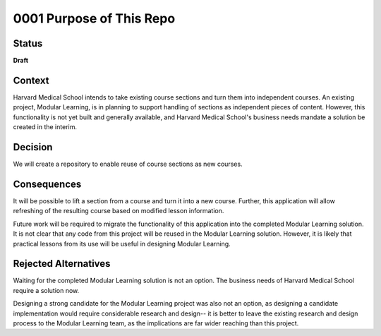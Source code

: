 0001 Purpose of This Repo
#########################

Status
******

**Draft**

Context
*******

Harvard Medical School intends to take existing course sections and turn them into independent courses. An existing project, Modular Learning, is in planning to support handling of sections as independent pieces of content. However, this functionality is not yet built and generally available, and Harvard Medical School's business needs mandate a solution be created in the interim.

Decision
********

We will create a repository to enable reuse of course sections as new courses.

Consequences
************

It will be possible to lift a section from a course and turn it into a new course. Further, this application will allow refreshing of the resulting course based on modified lesson information.

Future work will be required to migrate the functionality of this application into the completed Modular Learning solution. It is not clear that any code from this project will be reused in the Modular Learning solution. However, it is likely that practical lessons from its use will be useful in designing Modular Learning.

Rejected Alternatives
*********************

Waiting for the completed Modular Learning solution is not an option. The business needs of Harvard Medical School require a solution now.

Designing a strong candidate for the Modular Learning project was also not an option, as designing a candidate implementation would require considerable research and design-- it is better to leave the existing research and design process to the Modular Learning team, as the implications are far wider reaching than this project.
